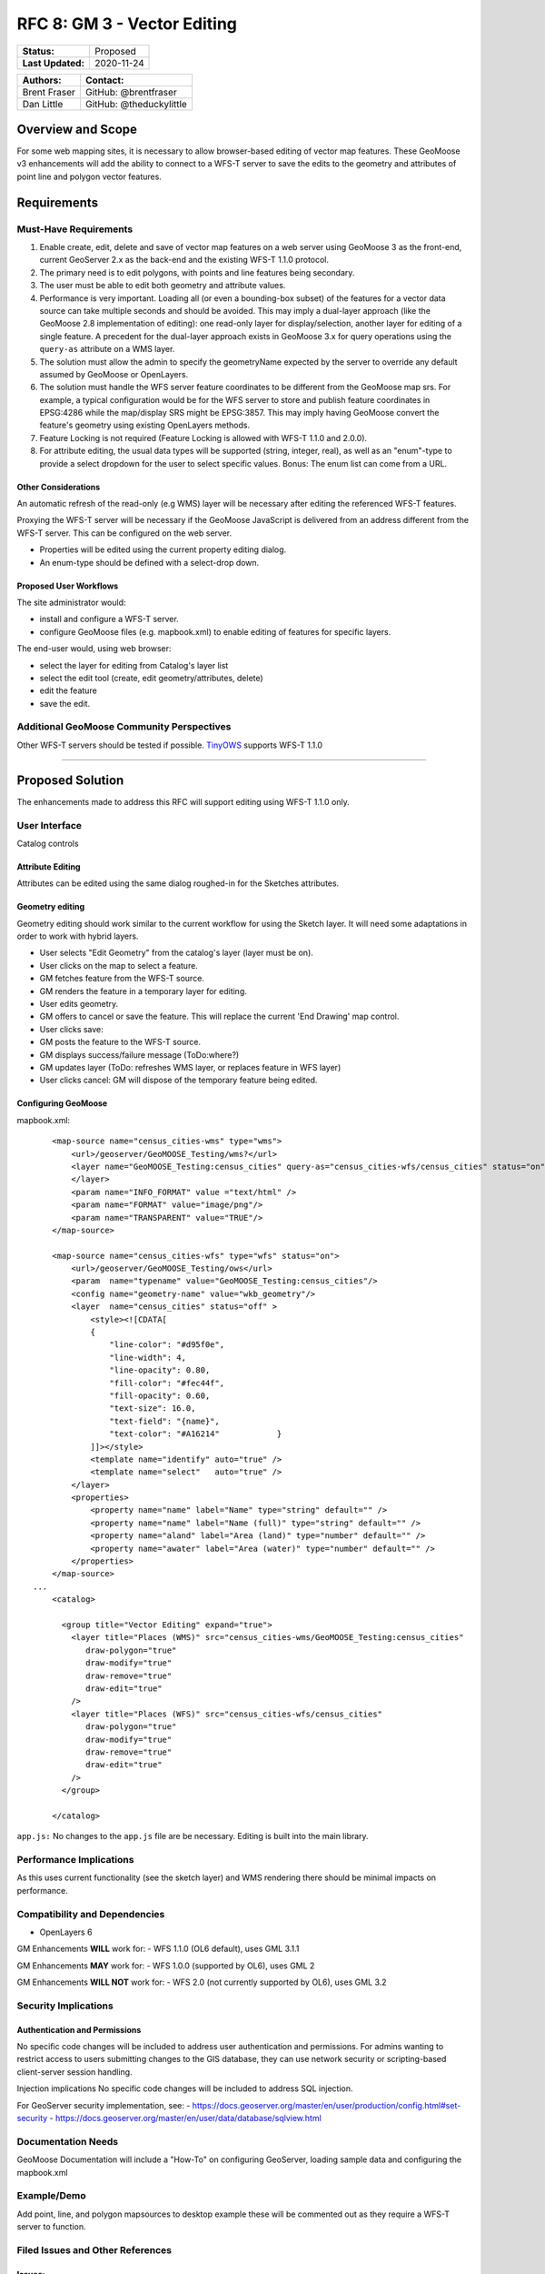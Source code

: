 .. _rfc-8:

RFC 8: GM 3 - Vector Editing
=============================

+---------------------+---------------+
| **Status:**         | Proposed      |
+---------------------+---------------+
| **Last Updated:**   | 2020-11-24    |
+---------------------+---------------+

+----------------+---------------------------+
| **Authors:**   | **Contact:**              |
+================+===========================+
| Brent Fraser   | GitHub: @brentfraser      |
+----------------+---------------------------+
| Dan Little     | GitHub: @theduckylittle   |
+----------------+---------------------------+

Overview and Scope
------------------

For some web mapping sites, it is necessary to allow browser-based
editing of vector map features. These GeoMoose v3 enhancements will add
the ability to connect to a WFS-T server to save the edits to the
geometry and attributes of point line and polygon vector features.

Requirements
------------

Must-Have Requirements
~~~~~~~~~~~~~~~~~~~~~~~

1. Enable create, edit, delete and save of vector map features on a web
   server using GeoMoose 3 as the front-end, current GeoServer 2.x as
   the back-end and the existing WFS-T 1.1.0 protocol.

2. The primary need is to edit polygons, with points and line features
   being secondary.

3. The user must be able to edit both geometry and attribute values.

4. Performance is very important. Loading all (or even a bounding-box
   subset) of the features for a vector data source can take multiple
   seconds and should be avoided. This may imply a dual-layer approach
   (like the GeoMoose 2.8 implementation of editing): one read-only
   layer for display/selection, another layer for editing of a single
   feature. A precedent for the dual-layer approach exists in GeoMoose
   3.x for query operations using the ``query-as`` attribute on a WMS
   layer.

5. The solution must allow the admin to specify the geometryName
   expected by the server to override any default assumed by GeoMoose or
   OpenLayers.

6. The solution must handle the WFS server feature coordinates to be
   different from the GeoMoose map srs. For example, a typical
   configuration would be for the WFS server to store and publish
   feature coordinates in EPSG:4286 while the map/display SRS might be
   EPSG:3857. This may imply having GeoMoose convert the feature's
   geometry using existing OpenLayers methods.

7. Feature Locking is not required (Feature Locking is allowed with
   WFS-T 1.1.0 and 2.0.0).

8. For attribute editing, the usual data types will be supported (string,
   integer, real), as well as an "enum"-type to provide a select
   dropdown for the user to select specific values. Bonus: The enum list
   can come from a URL.

Other Considerations
^^^^^^^^^^^^^^^^^^^^

An automatic refresh of the read-only (e.g WMS) layer will be necessary
after editing the referenced WFS-T features.

Proxying the WFS-T server will be necessary if the GeoMoose JavaScript
is delivered from an address different from the WFS-T server. This can
be configured on the web server.

-  Properties will be edited using the current property editing dialog.
-  An enum-type should be defined with a select-drop down.

Proposed User Workflows
^^^^^^^^^^^^^^^^^^^^^^^

The site administrator would:

-  install and configure a WFS-T server.
-  configure GeoMoose files (e.g. mapbook.xml) to enable editing of
   features for specific layers.

The end-user would, using web browser:

-  select the layer for editing from Catalog's layer list
-  select the edit tool (create, edit geometry/attributes, delete)
-  edit the feature
-  save the edit.

Additional GeoMoose Community Perspectives
~~~~~~~~~~~~~~~~~~~~~~~~~~~~~~~~~~~~~~~~~~

Other WFS-T servers should be tested if possible.
`TinyOWS <https://github.com/mapserver/tinyows/>`__ supports WFS-T 1.1.0

--------------

Proposed Solution
-----------------

The enhancements made to address this RFC will support editing using
WFS-T 1.1.0 only.

User Interface
~~~~~~~~~~~~~~

Catalog controls

Attribute Editing
^^^^^^^^^^^^^^^^^

Attributes can be edited using the same dialog roughed-in for the
Sketches attributes.

Geometry editing
^^^^^^^^^^^^^^^^

Geometry editing should work similar to the current workflow for using
the Sketch layer. It will need some adaptations in order to work with
hybrid layers.

-  User selects "Edit Geometry" from the catalog's layer (layer must be
   on).
-  User clicks on the map to select a feature.
-  GM fetches feature from the WFS-T source.
-  GM renders the feature in a temporary layer for editing.
-  User edits geometry.
-  GM offers to cancel or save the feature. This will replace the
   current 'End Drawing' map control.
-  User clicks save:
-  GM posts the feature to the WFS-T source.
-  GM displays success/failure message (ToDo:where?)
-  GM updates layer (ToDo: refreshes WMS layer, or replaces feature in
   WFS layer)
-  User clicks cancel: GM will dispose of the temporary feature being
   edited.

Configuring GeoMoose
^^^^^^^^^^^^^^^^^^^^

mapbook.xml:

::

        <map-source name="census_cities-wms" type="wms">
            <url>/geoserver/GeoMOOSE_Testing/wms?</url>
            <layer name="GeoMOOSE_Testing:census_cities" query-as="census_cities-wfs/census_cities" status="on">
            </layer>
            <param name="INFO_FORMAT" value ="text/html" />
            <param name="FORMAT" value="image/png"/>
            <param name="TRANSPARENT" value="TRUE"/>
        </map-source>
        
        <map-source name="census_cities-wfs" type="wfs" status="on">
            <url>/geoserver/GeoMOOSE_Testing/ows</url>
            <param  name="typename" value="GeoMOOSE_Testing:census_cities"/>
            <config name="geometry-name" value="wkb_geometry"/>
            <layer  name="census_cities" status="off" >
                <style><![CDATA[
                {
                    "line-color": "#d95f0e",
                    "line-width": 4,
                    "line-opacity": 0.80,
                    "fill-color": "#fec44f",
                    "fill-opacity": 0.60,
                    "text-size": 16.0,
                    "text-field": "{name}",
                    "text-color": "#A16214"            }
                ]]></style>
                <template name="identify" auto="true" />
                <template name="select"   auto="true" />
            </layer>
            <properties>
                <property name="name" label="Name" type="string" default="" />            
                <property name="name" label="Name (full)" type="string" default="" />
                <property name="aland" label="Area (land)" type="number" default="" />            
                <property name="awater" label="Area (water)" type="number" default="" />            
            </properties>        
        </map-source>
    ...
        <catalog>
        
          <group title="Vector Editing" expand="true">
            <layer title="Places (WMS)" src="census_cities-wms/GeoMOOSE_Testing:census_cities"
               draw-polygon="true"
               draw-modify="true" 
               draw-remove="true" 
               draw-edit="true"             
            />
            <layer title="Places (WFS)" src="census_cities-wfs/census_cities"
               draw-polygon="true"
               draw-modify="true" 
               draw-remove="true" 
               draw-edit="true"             
            />
          </group>

        </catalog>

``app.js:`` No changes to the ``app.js`` file are be necessary. Editing
is built into the main library.

Performance Implications
~~~~~~~~~~~~~~~~~~~~~~~~

As this uses current functionality (see the sketch layer) and WMS
rendering there should be minimal impacts on performance.

Compatibility and Dependencies
~~~~~~~~~~~~~~~~~~~~~~~~~~~~~~

-  OpenLayers 6

GM Enhancements **WILL** work for: - WFS 1.1.0 (OL6 default), uses GML
3.1.1

GM Enhancements **MAY** work for: - WFS 1.0.0 (supported by OL6), uses
GML 2

GM Enhancements **WILL NOT** work for: - WFS 2.0 (not currently
supported by OL6), uses GML 3.2

Security Implications
~~~~~~~~~~~~~~~~~~~~~

Authentication and Permissions
^^^^^^^^^^^^^^^^^^^^^^^^^^^^^^

No specific code changes will be included to address user authentication
and permissions. For admins wanting to restrict access to users
submitting changes to the GIS database, they can use network security or
scripting-based client-server session handling.

Injection implications No specific code changes will be included to
address SQL injection.

For GeoServer security implementation, see: -
https://docs.geoserver.org/master/en/user/production/config.html#set-security
- https://docs.geoserver.org/master/en/user/data/database/sqlview.html

Documentation Needs
~~~~~~~~~~~~~~~~~~~

GeoMoose Documentation will include a "How-To" on configuring GeoServer,
loading sample data and configuring the mapbook.xml

Example/Demo
~~~~~~~~~~~~

Add point, line, and polygon mapsources to desktop example these will be
commented out as they require a WFS-T server to function.

Filed Issues and Other References
~~~~~~~~~~~~~~~~~~~~~~~~~~~~~~~~~

Issues:
^^^^^^^

https://github.com/geomoose/gm3/issues/47

Other References
^^^^^^^^^^^^^^^^

-  `OpenLayers API -
   WFS <https://openlayers.org/en/latest/apidoc/module-ol_format_WFS-WFS.html#writeTransaction>`__
-  `GeoServer
   WFS <https://docs.geoserver.org/latest/en/user/services/wfs/reference.html>`__
-  `TinyOWS <https://github.com/mapserver/tinyows/>`__
-  `Mapserver's future OGC
   API <https://github.com/mapserver/mapserver/wiki/OGC-API-implementation-RFC>`__
-  `OL3
   example <https://github.com/Luka-G/OpenLayers3_WFS-T/blob/master/javascript/wfst-javascript.js>`__

Testing
~~~~~~~

Interactive Testing
^^^^^^^^^^^^^^^^^^^

It will be possible to interactively test WFS-T by following the
GeoMoose How-To documentation. This will include installing PostGIS,
GeoServer (or TinyOWS), loading the sample data, and uncommenting the
sections of the the desktop demo.

When testing using the npm development environment, edit the
webpack.config.js to add a proxy rule pointing to the GeoServer
instance:

::

                {
                    context: ['/geoserver'],
                    target: 'http://localhost:8080/',
                    secure: false
                }, 

Automated Testing
^^^^^^^^^^^^^^^^^

End to end testing will not be added but unit testing assuring messages
are properly constructed will be added.

Voting History
--------------
